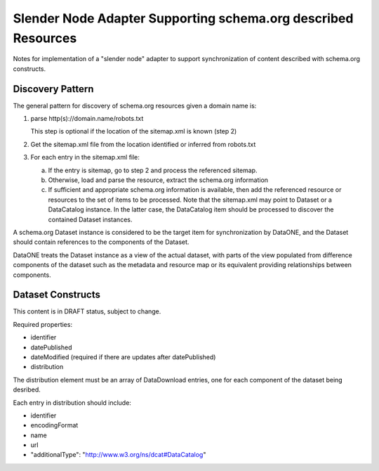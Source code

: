 Slender Node Adapter Supporting schema.org described Resources
==============================================================

Notes for implementation of a "slender node" adapter to support synchronization
of content described with schema.org constructs.

Discovery Pattern
-----------------

The general pattern for discovery of schema.org resources given a domain name is:

1. parse http(s)://domain.name/robots.txt

   This step is optional if the location of the sitemap.xml is known (step 2)

2. Get the sitemap.xml file from the location identified or inferred from robots.txt

3. For each entry in the sitemap.xml file:

   a. If the entry is sitemap, go to step 2 and process the referenced sitemap.

   b. Otherwise, load and parse the resource, extract the schema.org information

   c. If sufficient and appropriate schema.org information is available, then add the
      referenced resource or resources to the set of items to be processed. Note that
      the sitemap.xml may point to Dataset or a DataCatalog instance. In the latter case,
      the DataCatalog item should be processed to discover the contained Dataset
      instances.

A schema.org Dataset instance is considered to be the target item for synchronization by
DataONE, and the Dataset should contain references to the components of the Dataset.

DataONE treats the Dataset instance as a view of the actual dataset, with parts of the
view populated from difference components of the dataset such as the metadata and
resource map or its equivalent providing relationships between components.


Dataset Constructs
------------------

This content is in DRAFT status, subject to change.

Required properties:

* identifier
* datePublished
* dateModified  (required if there are updates after datePublished)
* distribution

The distribution element must be an array of DataDownload entries, one for each component
of the dataset being desribed.

Each entry in distribution should include:

* identifier
* encodingFormat
* name
* url
* "additionalType": "http://www.w3.org/ns/dcat#DataCatalog"



